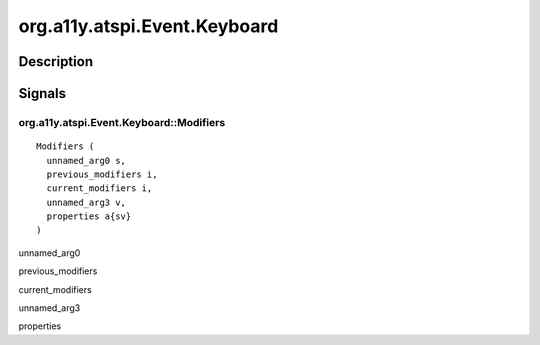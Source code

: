 .. _org.a11y.atspi.Event.Keyboard:

=============================
org.a11y.atspi.Event.Keyboard
=============================

-----------
Description
-----------

.. _org.a11y.atspi.Event.Keyboard Description:





.. _org.a11y.atspi.Event.Keyboard Signals:

-------
Signals
-------

.. _org.a11y.atspi.Event.Keyboard::Modifiers:

org.a11y.atspi.Event.Keyboard::Modifiers
^^^^^^^^^^^^^^^^^^^^^^^^^^^^^^^^^^^^^^^^

::

    Modifiers (
      unnamed_arg0 s,
      previous_modifiers i,
      current_modifiers i,
      unnamed_arg3 v,
      properties a{sv}
    )





unnamed_arg0
  

previous_modifiers
  

current_modifiers
  

unnamed_arg3
  

properties
  


